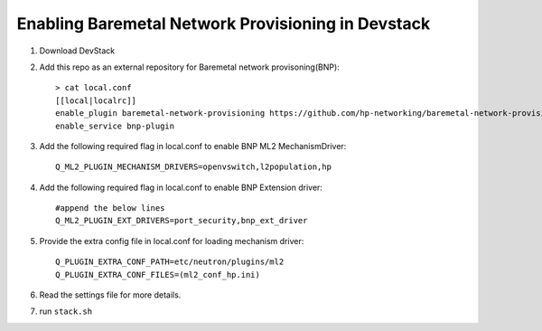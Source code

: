 ====================================================
Enabling Baremetal Network Provisioning in Devstack
====================================================

1. Download DevStack

2. Add this repo as an external repository for Baremetal network provisoning(BNP)::

    > cat local.conf 
    [[local|localrc]]
    enable_plugin baremetal-network-provisioning https://github.com/hp-networking/baremetal-network-provisioning
    enable_service bnp-plugin

3. Add the following required flag in local.conf to enable BNP ML2 MechanismDriver::
    
    Q_ML2_PLUGIN_MECHANISM_DRIVERS=openvswitch,l2population,hp
    
4. Add the following required flag in local.conf to enable BNP Extension driver::
    
    #append the below lines
    Q_ML2_PLUGIN_EXT_DRIVERS=port_security,bnp_ext_driver
  
5. Provide the extra config file in local.conf for loading mechanism driver::

    Q_PLUGIN_EXTRA_CONF_PATH=etc/neutron/plugins/ml2
    Q_PLUGIN_EXTRA_CONF_FILES=(ml2_conf_hp.ini)

6. Read the settings file for more details.

7. run ``stack.sh``
